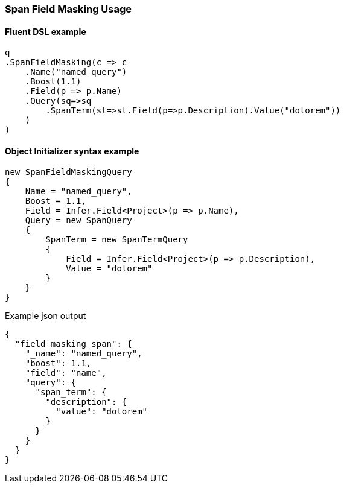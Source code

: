 :ref_current: https://www.elastic.co/guide/en/elasticsearch/reference/6.4

:github: https://github.com/elastic/elasticsearch-net

:nuget: https://www.nuget.org/packages

////
IMPORTANT NOTE
==============
This file has been generated from https://github.com/elastic/elasticsearch-net/tree/master/src/Tests/Tests/QueryDsl/Span/FieldMasking/SpanFieldMaskingUsageTests.cs. 
If you wish to submit a PR for any spelling mistakes, typos or grammatical errors for this file,
please modify the original csharp file found at the link and submit the PR with that change. Thanks!
////

[[span-field-masking-usage]]
=== Span Field Masking Usage

==== Fluent DSL example

[source,csharp]
----
q
.SpanFieldMasking(c => c
    .Name("named_query")
    .Boost(1.1)
    .Field(p => p.Name)
    .Query(sq=>sq
        .SpanTerm(st=>st.Field(p=>p.Description).Value("dolorem"))
    )
)
----

==== Object Initializer syntax example

[source,csharp]
----
new SpanFieldMaskingQuery
{
    Name = "named_query",
    Boost = 1.1,
    Field = Infer.Field<Project>(p => p.Name),
    Query = new SpanQuery
    {
        SpanTerm = new SpanTermQuery
        {
            Field = Infer.Field<Project>(p => p.Description),
            Value = "dolorem"
        }
    }
}
----

[source,javascript]
.Example json output
----
{
  "field_masking_span": {
    "_name": "named_query",
    "boost": 1.1,
    "field": "name",
    "query": {
      "span_term": {
        "description": {
          "value": "dolorem"
        }
      }
    }
  }
}
----

